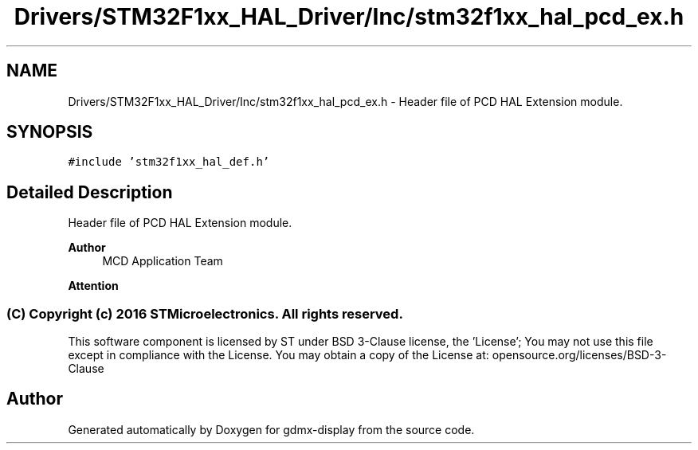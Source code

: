 .TH "Drivers/STM32F1xx_HAL_Driver/Inc/stm32f1xx_hal_pcd_ex.h" 3 "Mon May 24 2021" "gdmx-display" \" -*- nroff -*-
.ad l
.nh
.SH NAME
Drivers/STM32F1xx_HAL_Driver/Inc/stm32f1xx_hal_pcd_ex.h \- Header file of PCD HAL Extension module\&.  

.SH SYNOPSIS
.br
.PP
\fC#include 'stm32f1xx_hal_def\&.h'\fP
.br

.SH "Detailed Description"
.PP 
Header file of PCD HAL Extension module\&. 


.PP
\fBAuthor\fP
.RS 4
MCD Application Team
.RE
.PP
\fBAttention\fP
.RS 4
.RE
.PP
.SS "(C) Copyright (c) 2016 STMicroelectronics\&. All rights reserved\&."
.PP
This software component is licensed by ST under BSD 3-Clause license, the 'License'; You may not use this file except in compliance with the License\&. You may obtain a copy of the License at: opensource\&.org/licenses/BSD-3-Clause 
.SH "Author"
.PP 
Generated automatically by Doxygen for gdmx-display from the source code\&.
